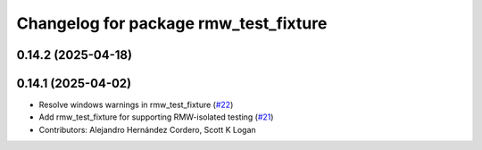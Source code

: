^^^^^^^^^^^^^^^^^^^^^^^^^^^^^^^^^^^^^^
Changelog for package rmw_test_fixture
^^^^^^^^^^^^^^^^^^^^^^^^^^^^^^^^^^^^^^

0.14.2 (2025-04-18)
-------------------

0.14.1 (2025-04-02)
-------------------
* Resolve windows warnings in rmw_test_fixture (`#22 <https://github.com/ros2/ament_cmake_ros/issues/22>`_)
* Add rmw_test_fixture for supporting RMW-isolated testing (`#21 <https://github.com/ros2/ament_cmake_ros/issues/21>`_)
* Contributors: Alejandro Hernández Cordero, Scott K Logan
